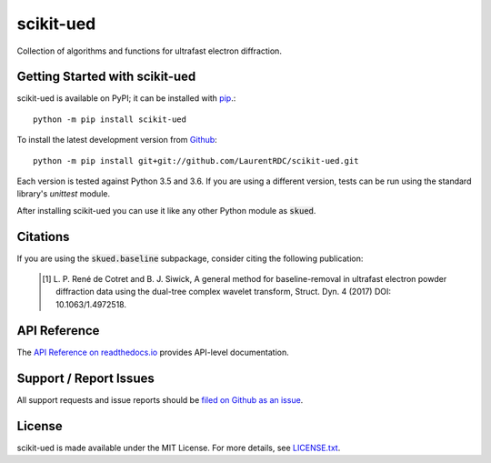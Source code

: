 scikit-ued
==========

.. image:: https://img.shields.io/appveyor/ci/LaurentRDC/scikit-ued/master.svg
    :target: https://ci.appveyor.com/project/LaurentRDC/scikit-ued
    :alt: Windows Build Status
.. image:: https://readthedocs.org/projects/scikit-ued/badge/?version=latest
    :target: http://scikit-ued.readthedocs.io
    :alt: Documentation Build Status
.. image:: https://img.shields.io/pypi/v/scikit-ued.svg
    :target: https://pypi.python.org/pypi/scikit-ued
    :alt: PyPI Version

Collection of algorithms and functions for ultrafast electron diffraction.

Getting Started with scikit-ued
-------------------------------

scikit-ued is available on PyPI; it can be installed with `pip <https://pip.pypa.io>`_.::

    python -m pip install scikit-ued

To install the latest development version from `Github <https://github.com/LaurentRDC/scikit-ued>`_::

    python -m pip install git+git://github.com/LaurentRDC/scikit-ued.git

Each version is tested against Python 3.5 and 3.6. If you are using a different version, tests can be run
using the standard library's `unittest` module.

After installing scikit-ued you can use it like any other Python module as :code:`skued`.

Citations
---------

If you are using the :code:`skued.baseline` subpackage, consider citing the following publication:

    .. [#] L. P. René de Cotret and B. J. Siwick, A general method for baseline-removal in ultrafast 
           electron powder diffraction data using the dual-tree complex wavelet transform, Struct. Dyn. 4 (2017) DOI: 10.1063/1.4972518.

API Reference
-------------

The `API Reference on readthedocs.io <http://scikit-ued.readthedocs.io>`_ provides API-level documentation.

Support / Report Issues
-----------------------

All support requests and issue reports should be
`filed on Github as an issue <https://github.com/LaurentRDC/scikit-ued/issues>`_.

License
-------

scikit-ued is made available under the MIT License. For more details, see `LICENSE.txt <https://github.com/LaurentRDC/scikit-ued/blob/master/LICENSE.txt>`_.
